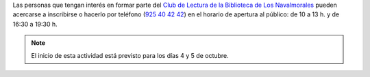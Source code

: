 .. title: Comienza la temporada 2021 del Club de Lectura
.. date: 2021-09-23 10:00
.. tags: La Biblioteca, Notificaciones, Club de Lectura
.. description: Comienza la nueva temporada del Club de Lectura de Los Navalmorales
.. type: micro

Las personas que tengan interés en formar parte del `Club de Lectura de la Biblioteca de Los Navalmorales </categories/club-de-lectura/>`_ pueden acercarse a inscribirse o hacerlo por teléfono (`925 40 42 42 <tel:925404242>`_) en el horario de apertura al público: de 10 a 13 h. y de 16:30 a 19:30 h.

.. note::
    El inicio de esta actividad está previsto para los días 4 y 5 de octubre.